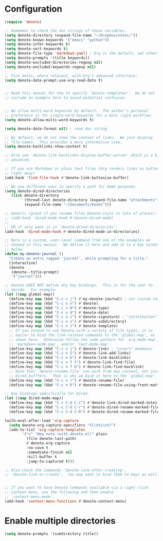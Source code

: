* Configuration
#+begin_src emacs-lisp
 (require 'denote)

 ;; Remember to check the doc strings of those variables.
 (setq denote-directory (expand-file-name "~/Dropbox/notes/"))
 (setq denote-known-keywords '("emacs" "python"))
 (setq denote-infer-keywords t)
 (setq denote-sort-keywords t)
 (setq denote-file-type 'markdown-yaml) ; Org is the default, set others here
 (setq denote-prompts '(title keywords))
 (setq denote-excluded-directories-regexp nil)
 (setq denote-excluded-keywords-regexp nil)

 ;; Pick dates, where relevant, with Org's advanced interface:
 (setq denote-date-prompt-use-org-read-date t)


 ;; Read this manual for how to specify `denote-templates'.  We do not
 ;; include an example here to avoid potential confusion.


 ;; We allow multi-word keywords by default.  The author's personal
 ;; preference is for single-word keywords for a more rigid workflow.
 (setq denote-allow-multi-word-keywords t)

 (setq denote-date-format nil) ; read doc string

 ;; By default, we do not show the context of links.  We just display
 ;; file names.  This provides a more informative view.
 (setq denote-backlinks-show-context t)

 ;; Also see `denote-link-backlinks-display-buffer-action' which is a bit
 ;; advanced.

 ;; If you use Markdown or plain text files (Org renders links as buttons
 ;; right away)
 (add-hook 'find-file-hook #'denote-link-buttonize-buffer)

 ;; We use different ways to specify a path for demo purposes.
 (setq denote-dired-directories
	(list denote-directory
	      (thread-last denote-directory (expand-file-name "attachments"))
	      (expand-file-name "~/Documents/books")))

 ;; Generic (great if you rename files Denote-style in lots of places):
 ;; (add-hook 'dired-mode-hook #'denote-dired-mode)
 ;;
 ;; OR if only want it in `denote-dired-directories':
 (add-hook 'dired-mode-hook #'denote-dired-mode-in-directories)

 ;; Here is a custom, user-level command from one of the examples we
 ;; showed in this manual.  We define it here and add it to a key binding
 ;; below.
 (defun my-denote-journal ()
   "Create an entry tagged 'journal', while prompting for a title."
   (interactive)
   (denote
    (denote--title-prompt)
    '("journal")))

 ;; Denote DOES NOT define any key bindings.  This is for the user to
 ;; decide.  For example:
 (let ((map global-map))
   (define-key map (kbd "C-c n j") #'my-denote-journal) ; our custom command
   (define-key map (kbd "C-c n n") #'denote)
   (define-key map (kbd "C-c n N") #'denote-type)
   (define-key map (kbd "C-c n d") #'denote-date)
   (define-key map (kbd "C-c n z") #'denote-signature) ; "zettelkasten" mnemonic
   (define-key map (kbd "C-c n s") #'denote-subdirectory)
   (define-key map (kbd "C-c n t") #'denote-template)
   ;; If you intend to use Denote with a variety of file types, it is
   ;; easier to bind the link-related commands to the `global-map', as
   ;; shown here.  Otherwise follow the same pattern for `org-mode-map',
   ;; `markdown-mode-map', and/or `text-mode-map'.
   (define-key map (kbd "C-c n i") #'denote-link) ; "insert" mnemonic
   (define-key map (kbd "C-c n I") #'denote-link-add-links)
   (define-key map (kbd "C-c n b") #'denote-link-backlinks)
   (define-key map (kbd "C-c n f f") #'denote-link-find-file)
   (define-key map (kbd "C-c n f b") #'denote-link-find-backlink)
   ;; Note that `denote-rename-file' can work from any context, not just
   ;; Dired bufffers.  That is why we bind it here to the `global-map'.
   (define-key map (kbd "C-c n r") #'denote-rename-file)
   (define-key map (kbd "C-c n R") #'denote-rename-file-using-front-matter))

 ;; Key bindings specifically for Dired.
 (let ((map dired-mode-map))
   (define-key map (kbd "C-c C-d C-i") #'denote-link-dired-marked-notes)
   (define-key map (kbd "C-c C-d C-r") #'denote-dired-rename-marked-files)
   (define-key map (kbd "C-c C-d C-R") #'denote-dired-rename-marked-files-using-front-matter))

 (with-eval-after-load 'org-capture
   (setq denote-org-capture-specifiers "%l\n%i\n%?")
   (add-to-list 'org-capture-templates
		 '("n" "New note (with denote.el)" plain
		   (file denote-last-path)
		   #'denote-org-capture
		   :no-save t
		   :immediate-finish nil
		   :kill-buffer t
		   :jump-to-captured t)))

 ;; Also check the commands `denote-link-after-creating',
 ;; `denote-link-or-create'.  You may want to bind them to keys as well.


 ;; If you want to have Denote commands available via a right click
 ;; context menu, use the following and then enable
 ;; `context-menu-mode'.
 (add-hook 'context-menu-functions #'denote-context-menu)
#+end_src

* Enable multiple directories
#+begin_src emacs-lisp
(setq denote-prompts '(subdirectory title))
#+end_src
